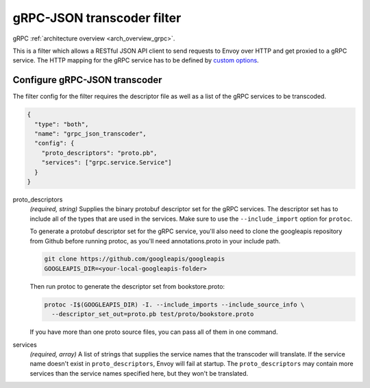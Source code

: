 .. _config_http_filters_grpc_json_transcoder:

gRPC-JSON transcoder filter
===========================

gRPC :ref:`architecture overview <arch_overview_grpc>`.

This is a filter which allows a RESTful JSON API client to send requests to Envoy over HTTP
and get proxied to a gRPC service. The HTTP mapping for the gRPC service has to be defined by
`custom options <https://cloud.google.com/service-management/reference/rpc/google.api#http>`_.

Configure gRPC-JSON transcoder
------------------------------

The filter config for the filter requires the descriptor file as well as a list of the gRPC 
services to be transcoded.

.. code-block:: json

  {
    "type": "both",
    "name": "grpc_json_transcoder",
    "config": {
      "proto_descriptors": "proto.pb",
      "services": ["grpc.service.Service"]
    }
  }

proto_descriptors
  *(required, string)* Supplies the binary protobuf descriptor set for the gRPC services.
  The descriptor set has to include all of the types that are used in the services. Make sure 
  to use the ``--include_import`` option for ``protoc``.

  To generate a protobuf descriptor set for the gRPC service, you'll also need to clone the
  googleapis repository from Github before running protoc, as you'll need annotations.proto
  in your include path.

  .. code-block:: bash

    git clone https://github.com/googleapis/googleapis
    GOOGLEAPIS_DIR=<your-local-googleapis-folder>

  Then run protoc to generate the descriptor set from bookstore.proto:

  .. code-block:: bash

    protoc -I$(GOOGLEAPIS_DIR) -I. --include_imports --include_source_info \
      --descriptor_set_out=proto.pb test/proto/bookstore.proto

  If you have more than one proto source files, you can pass all of them in one command.

services
  *(required, array)* A list of strings that supplies the service names that the
  transcoder will translate. If the service name doesn't exist in ``proto_descriptors``, Envoy
  will fail at startup. The ``proto_descriptors`` may contain more services than the service names
  specified here, but they won't be translated.
